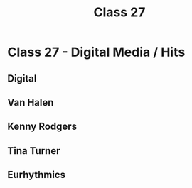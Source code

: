 :PROPERTIES:
:ID:       4D94A466-506C-43D5-9D3E-070551D61092
:END:
#+title: Class 27

* Class 27 - Digital Media / Hits
** Digital
** Van Halen
** Kenny Rodgers
** Tina Turner
** Eurhythmics
